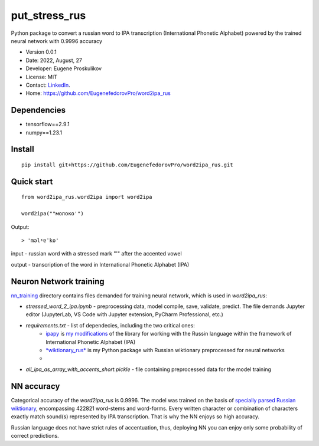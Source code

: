 ##############################
put_stress_rus
##############################

Python package to convert a russian word to IPA transcription (International Phonetic Alphabet) powered by the trained neural network with 0.9996 accuracy

* Version 0.0.1
* Date: 2022, August, 27
* Developer: Eugene Proskulikov
* License: MIT
* Contact: `LinkedIn <https://www.linkedin.com/in/eugene-proskulikov-168050a4/>`_.
* Home: https://github.com/EugenefedorovPro/word2ipa_rus



-------------
Dependencies
-------------

* tensorflow==2.9.1
* numpy==1.23.1 


--------
Install
--------

:: 

    pip install git+https://github.com/EugenefedorovPro/word2ipa_rus.git
    

------------
Quick start
------------

::
    
    from word2ipa_rus.word2ipa import word2ipa
    
    word2ipa(""молоко'")

Output::

> 'məlˠɐˈko'


input - russian word with a stressed mark "'" after the accented vowel 

output - transcription of the word in International Phonetic Alphabet (IPA)

-----------------------
Neuron Network training
-----------------------
`nn_training <https://github.com/EugenefedorovPro/word2ipa_rus/tree/main/nn_training>`_ directory contains files demanded for training neural network, which is used in `word2ipa_rus`:
 
* *stressed_word_2_ipa.ipynb* - preprocessing data, model compile, save, validate, predict. The file demands Jupyter editor (JupyterLab, VS Code with Jupyter extension, PyCharm Professional, etc.)
* *requirements.txt* - list of dependecies, including the two critical ones:
    * `ipapy <https://github.com/pettarin/ipapy>`_ is `my modifications <https://github.com/EugenefedorovPro/ipapy_eugene/tree/forpython310>`_ of the library for working with the Russin language within the framework of International Phonetic Alphabet (IPA)
    * `*wiktionary_rus* <https://github.com/EugenefedorovPro/wiktionary_rus>`_ is my Python package with Russian wiktionary preprocessed for neural networks
    *
* *all_ipa_as_array_with_accents_short.pickle* - file containing preprocessed data for the model training

------------
NN accuracy
------------
Categorical accuracy of the `word2ipa_rus` is 0.9996. The model was trained on the basis of `specially parsed Russian wiktionary <https://github.com/EugenefedorovPro/wiktionary_rus>`_, encompassing 422821 word-stems and word-forms. Every written character or combination of characters exactly match sound(s) represented by IPA transcription. That is why the NN enjoys so high accuracy.

Russian language does not have strict rules of accentuation, thus, deploying NN you can enjoy only some probability of correct predictions.   